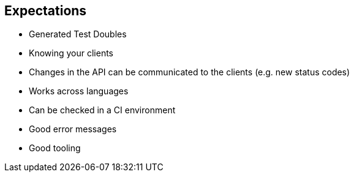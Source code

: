 
== Expectations

* Generated Test Doubles
* Knowing your clients
* Changes in the API can be communicated to the clients (e.g. new status codes)
* Works across languages
* Can be checked in a CI environment
* Good error messages
* Good tooling
